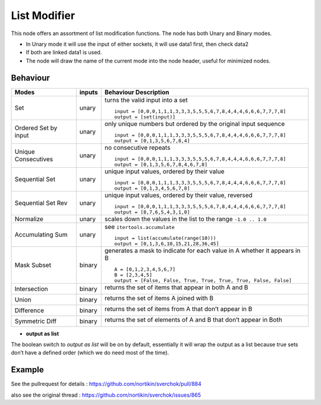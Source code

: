 List Modifier
=============

.. image:: https://user-images.githubusercontent.com/14288520/188284567-9572e0d9-6d72-49a8-833d-fa08d54a71a3.png
  :target: https://user-images.githubusercontent.com/14288520/188284567-9572e0d9-6d72-49a8-833d-fa08d54a71a3.png

This node offers an assortment of list modification functions. The node has both Unary and Binary modes.

-  In Unary mode it will use the input of either sockets, it will use data1 first, then check data2
-  If both are linked data1 is used.
-  The node will draw the name of the current mode into the node header, useful for minimized nodes.

Behaviour
---------

+----------------------+----------+--------------------------------------------------------------------------+
| Modes                | inputs   | Behaviour Description                                                    |
+======================+==========+==========================================================================+
| Set                  | unary    | turns the valid input into a set ::                                      |
|                      |          |                                                                          |
|                      |          |   input = [0,0,0,1,1,1,3,3,3,5,5,5,6,7,8,4,4,4,6,6,6,7,7,7,8]            |
|                      |          |   output = [set(input)]                                                  |
|                      |          |                                                                          |
+----------------------+----------+--------------------------------------------------------------------------+
| Ordered Set by input | unary    | only unique numbers but ordered by the original input sequence ::        |
|                      |          |                                                                          |
|                      |          |   input = [0,0,0,1,1,1,3,3,3,5,5,5,6,7,8,4,4,4,6,6,6,7,7,7,8]            |
|                      |          |   output = [0,1,3,5,6,7,8,4]                                             |
|                      |          |                                                                          |
+----------------------+----------+--------------------------------------------------------------------------+
| Unique Consecutives  | unary    | no consecutive repeats ::                                                |
|                      |          |                                                                          |
|                      |          |   input = [0,0,0,1,1,1,3,3,3,5,5,5,6,7,8,4,4,4,6,6,6,7,7,7,8]            |
|                      |          |   output = [0,1,3,5,6,7,8,4,6,7,8]                                       |
|                      |          |                                                                          |
+----------------------+----------+--------------------------------------------------------------------------+
| Sequential Set       | unary    | unique input values, ordered by their value ::                           |
|                      |          |                                                                          |
|                      |          |   input = [0,0,0,1,1,1,3,3,3,5,5,5,6,7,8,4,4,4,6,6,6,7,7,7,8]            |
|                      |          |   output = [0,1,3,4,5,6,7,8]                                             |
|                      |          |                                                                          |
+----------------------+----------+--------------------------------------------------------------------------+
| Sequential Set Rev   | unary    | unique input values, ordered by their value, reversed ::                 |
|                      |          |                                                                          |
|                      |          |   input = [0,0,0,1,1,1,3,3,3,5,5,5,6,7,8,4,4,4,6,6,6,7,7,7,8]            |
|                      |          |   output = [8,7,6,5,4,3,1,0]                                             |
|                      |          |                                                                          |
+----------------------+----------+--------------------------------------------------------------------------+
| Normalize            | unary    | scales down the values in the list to the range ``-1.0 .. 1.0``          |
+----------------------+----------+--------------------------------------------------------------------------+
| Accumulating Sum     | unary    | see ``itertools.accumulate`` ::                                          |
|                      |          |                                                                          |
|                      |          |   input = list(accumulate(range(10)))                                    |
|                      |          |   output = [0,1,3,6,10,15,21,28,36,45]                                   |
|                      |          |                                                                          |
+----------------------+----------+--------------------------------------------------------------------------+
| Mask Subset          | binary   | generates a mask to indicate for each value in A whether it appears in B |
|                      |          | ::                                                                       |
|                      |          |                                                                          |
|                      |          |   A = [0,1,2,3,4,5,6,7]                                                  |
|                      |          |   B = [2,3,4,5]                                                          |
|                      |          |   output = [False, False, True, True, True, True, False, False]          |
|                      |          |                                                                          |
+----------------------+----------+--------------------------------------------------------------------------+
| Intersection         | binary   | returns the set of items that appear in both A and B                     |
|                      |          |                                                                          |
|                      |          | |image1|                                                                 |
|                      |          |                                                                          |
+----------------------+----------+--------------------------------------------------------------------------+
| Union                | binary   | returns the set of items A joined with B                                 |
|                      |          |                                                                          |
|                      |          | |image2|                                                                 |
|                      |          |                                                                          |
+----------------------+----------+--------------------------------------------------------------------------+
| Difference           | binary   | returns the set of items from A that don’t appear in B                   |
|                      |          |                                                                          |
|                      |          | |image3|                                                                 |
|                      |          |                                                                          |
+----------------------+----------+--------------------------------------------------------------------------+
| Symmetric Diff       | binary   | returns the set of elements of A and B that don’t appear in Both         |
|                      |          |                                                                          |
|                      |          | |image4|                                                                 |
|                      |          |                                                                          |
+----------------------+----------+--------------------------------------------------------------------------+

* **output as list**

The boolean switch to *output as list* will be on by default,
essentially it will wrap the output as a list because true sets don’t
have a defined order (which we do need most of the time).

Example
-------

See the pullrequest for details : https://github.com/nortikin/sverchok/pull/884

also see the original thread : https://github.com/nortikin/sverchok/issues/865



.. |image1| image:: https://cloud.githubusercontent.com/assets/619340/18662881/733c219c-7f1c-11e6-85fc-fcfc1ea7768d.png
.. |image2| image:: https://cloud.githubusercontent.com/assets/619340/18662921/a24aac7e-7f1c-11e6-80c1-684e513607a2.png
.. |image3| image:: https://cloud.githubusercontent.com/assets/619340/18663232/ec821d80-7f1d-11e6-83bc-3fd64ff037b4.png
.. |image4| image:: https://cloud.githubusercontent.com/assets/619340/18662983/f252aeba-7f1c-11e6-963b-e2b7d7111e17.png